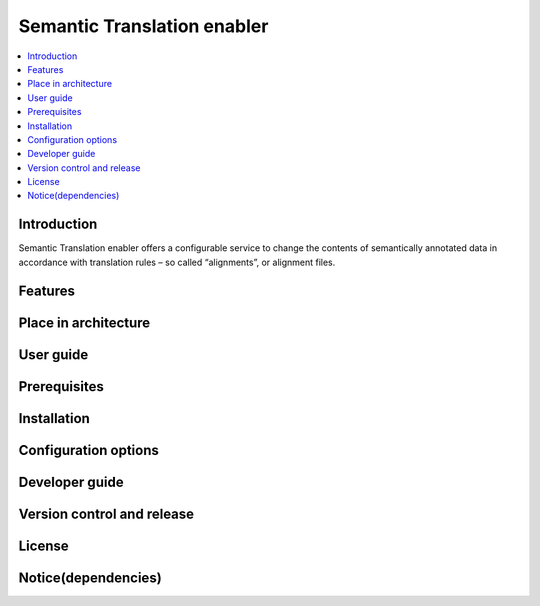 .. _Semantic Translation enabler:

############################
Semantic Translation enabler
############################

.. contents::
  :local:
  :depth: 1

***************
Introduction
***************
Semantic Translation enabler offers a configurable service to change the contents of semantically annotated data in accordance with translation rules – so called “alignments”, or alignment files.

***************
Features
***************

*********************
Place in architecture
*********************

***************
User guide
***************

***************
Prerequisites
***************

***************
Installation
***************

*********************
Configuration options
*********************

***************
Developer guide
***************

***************************
Version control and release
***************************

***************
License
***************

********************
Notice(dependencies)
********************